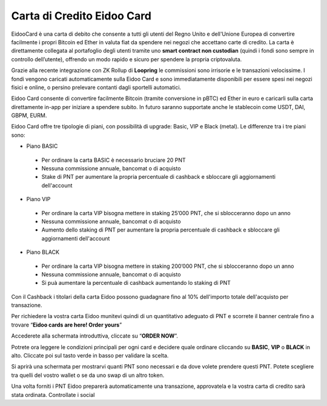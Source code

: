 Carta di Credito Eidoo Card
==========================

EidooCard è una carta di debito che consente a tutti gli utenti del Regno Unito e dell'Unione Europea di convertire facilmente i propri Bitcoin ed Ether in valuta fiat da spendere nei negozi che accettano carte di credito. La carta è direttamente collegata al portafoglio degli utenti tramite uno **smart contract non custodian** (quindi i fondi sono sempre in controllo dell’utente), offrendo un modo rapido e sicuro per spendere la propria criptovaluta. 

.. image:: https://i.imgur.com/9imE3m1.png
    :width: 600px
    :align: center

Grazie alla recente integrazione con ZK Rollup di **Loopring** le commissioni sono irrisorie e le transazioni velocissime. I fondi vengono caricati automaticamente sulla Eidoo Card e sono immediatamente disponibili per essere spesi nei negozi fisici e online, o persino prelevare contanti dagli sportelli automatici.

Eidoo Card consente di convertire facilmente Bitcoin (tramite conversione in pBTC) ed Ether in euro e caricarli sulla carta direttamente in-app per iniziare a spendere subito. In futuro saranno supportate anche le stablecoin come USDT, DAI, GBPM, EURM.

Eidoo Card offre tre tipologie di piani, con possibilità di upgrade: Basic, VIP e Black (metal). Le differenze tra i tre piani sono:

-	Piano BASIC
  -	Per ordinare la carta BASIC è necessario bruciare 20 PNT
  -	Nessuna commissione annuale, bancomat o di acquisto
  -	Stake di PNT per aumentare la propria percentuale di cashback e sbloccare gli aggiornamenti dell'account
-	Piano VIP
  -	Per ordinare la carta VIP bisogna mettere in staking 25’000 PNT, che si sblocceranno dopo un anno
  -	Nessuna commissione annuale, bancomat o di acquisto
  -	Aumento dello staking di PNT per aumentare la propria percentuale di cashback e sbloccare gli aggiornamenti dell'account
-	Piano BLACK
  -	Per ordinare la carta VIP bisogna mettere in staking 200’000 PNT, che si sblocceranno dopo un anno
  -	Nessuna commissione annuale, bancomat o di acquisto
  -	Si puà aumentare la percentuale di cashback aumentando lo staking di PNT

Con il Cashback i titolari della carta Eidoo possono guadagnare fino al 10% dell'importo totale dell'acquisto per transazione.

.. note:
   Per saperne di più su Eidoo Card seguite questo link.
   https://moneyfold.co.uk/eidoo-card/
   
Per richiedere la vostra carta Eidoo munitevi quindi di un quantitativo adeguato di PNT e scorrete il banner centrale fino a trovare “**Eidoo cards are here! Order yours**”

.. image:: https://i.imgur.com/2keFNrn.png
    :width: 300px
    :align: center 
 
Accederete alla schermata introduttiva, cliccate su “**ORDER NOW**”.
 
.. image:: https://i.imgur.com/kuIm05U.png
    :width: 300px
    :align: center
 
Potrete ora leggere le condizioni principali per ogni card e decidere quale ordinare cliccando su **BASIC**, **VIP** o **BLACK** in alto. Cliccate poi sul tasto verde in basso per validare la scelta.

.. image:: https://i.imgur.com/dCnwwmD.jpg
    :width: 300px
    :align: center
 
Si aprirà una schermata per mostrarvi quanti PNT sono necessari e da dove volete prendere questi PNT. Potete scegliere tra quelli del vostro wallet o se da uno swap di un altro token.

.. image:: https://i.imgur.com/oeAY0td.jpg
    :width: 300px
    :align: center

Una volta forniti i PNT Eidoo preparerà automaticamente una transazione, approvatela e la vostra carta di credito sarà stata ordinata. Controllate i social  
 

